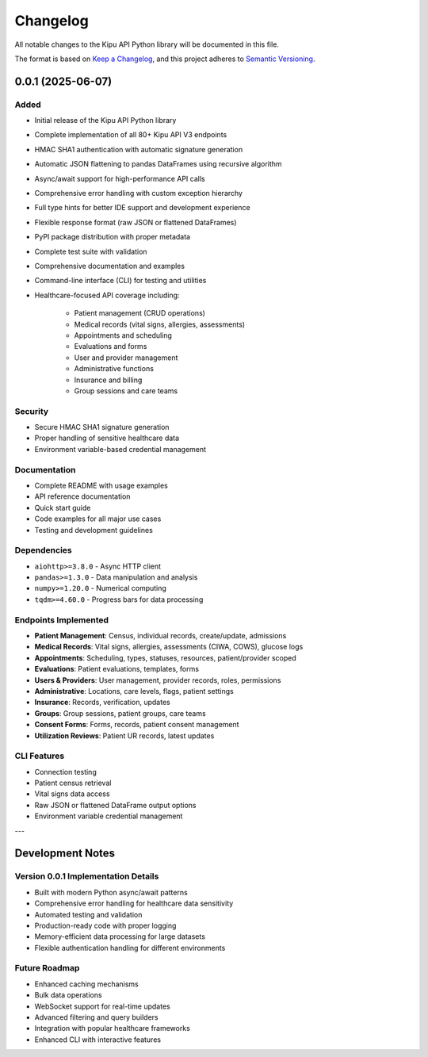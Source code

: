 Changelog
=========

All notable changes to the Kipu API Python library will be documented in this file.

The format is based on `Keep a Changelog <https://keepachangelog.com/en/1.0.0/>`_,
and this project adheres to `Semantic Versioning <https://semver.org/spec/v2.0.0.html>`_.

0.0.1 (2025-06-07)
------------------

Added
^^^^^

- Initial release of the Kipu API Python library
- Complete implementation of all 80+ Kipu API V3 endpoints
- HMAC SHA1 authentication with automatic signature generation
- Automatic JSON flattening to pandas DataFrames using recursive algorithm
- Async/await support for high-performance API calls
- Comprehensive error handling with custom exception hierarchy
- Full type hints for better IDE support and development experience
- Flexible response format (raw JSON or flattened DataFrames)
- PyPI package distribution with proper metadata
- Complete test suite with validation
- Comprehensive documentation and examples
- Command-line interface (CLI) for testing and utilities
- Healthcare-focused API coverage including:

   - Patient management (CRUD operations)
   - Medical records (vital signs, allergies, assessments)
   - Appointments and scheduling
   - Evaluations and forms
   - User and provider management
   - Administrative functions
   - Insurance and billing
   - Group sessions and care teams

Security
^^^^^^^^

- Secure HMAC SHA1 signature generation
- Proper handling of sensitive healthcare data
- Environment variable-based credential management

Documentation
^^^^^^^^^^^^^

- Complete README with usage examples
- API reference documentation
- Quick start guide
- Code examples for all major use cases
- Testing and development guidelines

Dependencies
^^^^^^^^^^^^

- ``aiohttp>=3.8.0`` - Async HTTP client
- ``pandas>=1.3.0`` - Data manipulation and analysis
- ``numpy>=1.20.0`` - Numerical computing
- ``tqdm>=4.60.0`` - Progress bars for data processing

Endpoints Implemented
^^^^^^^^^^^^^^^^^^^^^

- **Patient Management**: Census, individual records, create/update, admissions
- **Medical Records**: Vital signs, allergies, assessments (CIWA, COWS), glucose logs
- **Appointments**: Scheduling, types, statuses, resources, patient/provider scoped
- **Evaluations**: Patient evaluations, templates, forms
- **Users & Providers**: User management, provider records, roles, permissions
- **Administrative**: Locations, care levels, flags, patient settings
- **Insurance**: Records, verification, updates
- **Groups**: Group sessions, patient groups, care teams
- **Consent Forms**: Forms, records, patient consent management
- **Utilization Reviews**: Patient UR records, latest updates

CLI Features
^^^^^^^^^^^^

- Connection testing
- Patient census retrieval
- Vital signs data access
- Raw JSON or flattened DataFrame output options
- Environment variable credential management

---

Development Notes
-----------------

Version 0.0.1 Implementation Details
^^^^^^^^^^^^^^^^^^^^^^^^^^^^^^^^^^^^

- Built with modern Python async/await patterns
- Comprehensive error handling for healthcare data sensitivity
- Automated testing and validation
- Production-ready code with proper logging
- Memory-efficient data processing for large datasets
- Flexible authentication handling for different environments

Future Roadmap
^^^^^^^^^^^^^^

- Enhanced caching mechanisms
- Bulk data operations
- WebSocket support for real-time updates
- Advanced filtering and query builders
- Integration with popular healthcare frameworks
- Enhanced CLI with interactive features